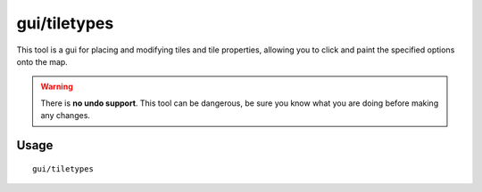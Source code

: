gui/tiletypes
===========

.. dfhack-tool::
    :summary: Interactively paint tiles of specified types onto the map.
    :tags: fort armok map

This tool is a gui for placing and modifying tiles and tile properties,
allowing you to click and paint the specified options onto the map.

.. warning::

    There is **no undo support**. This tool can be dangerous, be sure
    you know what you are doing before making any changes.

Usage
-----

::

    gui/tiletypes
